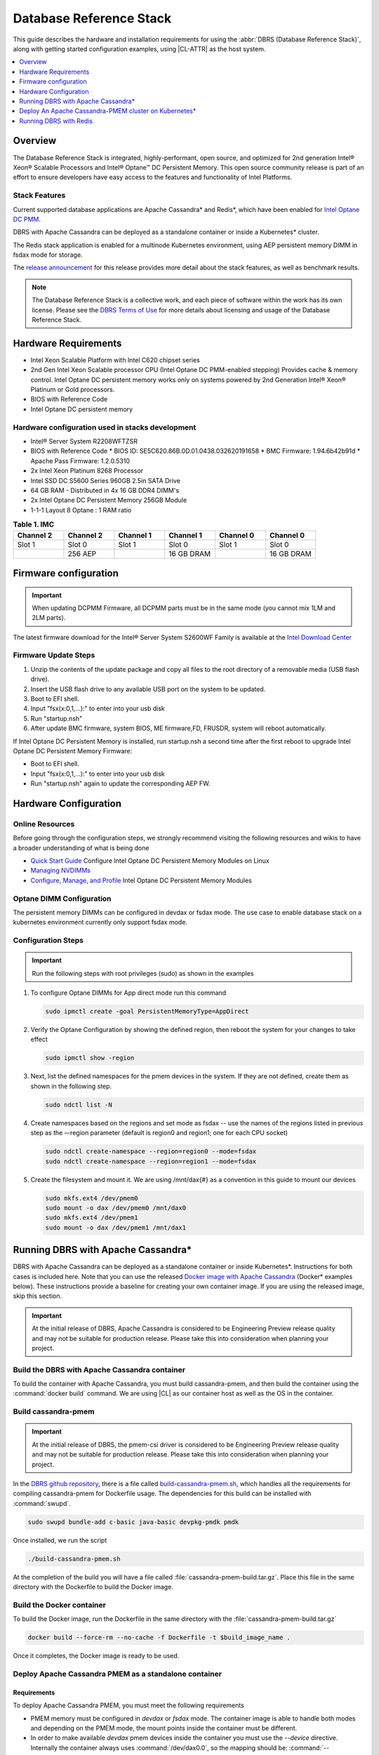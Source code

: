 .. _dbrs:

Database Reference Stack
########################

This guide describes the hardware and installation requirements for using the
:abbr:`DBRS (Database Reference Stack)`, along with getting started configuration examples, using |CL-ATTR| as the host system.

.. contents::
   :local:
   :depth: 1

Overview
********

The Database Reference Stack is integrated, highly-performant, open source,
and optimized for 2nd generation Intel® Xeon® Scalable Processors and Intel®
Optane™ DC Persistent Memory. This open source community release is part of
an effort to ensure developers have easy access to the features and
functionality of Intel Platforms.

Stack Features
==============

Current supported  database applications are Apache Cassandra* and Redis*, which
have been enabled for `Intel Optane DC PMM`_.

DBRS with Apache Cassandra can be deployed as a standalone container or inside a
Kubernetes* cluster.

The Redis stack application is enabled for a multinode Kubernetes
environment, using AEP persistent memory DIMM in fsdax mode for storage.

The `release announcement`_ for this release provides more detail about the stack features, as well as benchmark results.

.. note::

   The Database Reference Stack is a collective work, and each piece
   of software within the work has its own license.  Please see the
   `DBRS Terms of Use`_ for more details about licensing and usage of the Database Reference Stack.


Hardware Requirements
*********************

* Intel Xeon Scalable Platform with Intel C620 chipset series
* 2nd Gen Intel Xeon Scalable processor CPU (Intel Optane DC PMM-enabled stepping) Provides cache & memory control.  Intel Optane DC persistent memory works only on systems powered by 2nd Generation Intel® Xeon® Platinum or Gold processors.
* BIOS with Reference Code
* Intel Optane DC persistent memory

Hardware configuration used in stacks development
=================================================

* Intel® Server System R2208WFTZSR
* BIOS with Reference Code
  * BIOS ID: SE5C620.86B.0D.01.0438.032620191658
  * BMC Firmware: 1.94.6b42b91d
  * Apache Pass Firmware: 1.2.0.5310
* 2x Intel Xeon Platinum 8268 Processor
* Intel SSD DC S5600 Series 960GB 2.5in SATA Drive
* 64 GB RAM - Distributed in 4x 16 GB DDR4 DIMM's
* 2x Intel Optane DC Persistent Memory 256GB Module
* 1-1-1 Layout 8 Optane : 1 RAM ratio


.. list-table:: **Table 1. IMC**
   :widths: 16,16,16,16,16,16
   :header-rows: 1

   * - Channel 2
     - Channel 2
     - Channel 1
     - Channel 1
     - Channel 0
     - Channel 0

   * - Slot 1
     - Slot 0
     - Slot 1
     - Slot 0
     - Slot 1
     - Slot 0

   * -
     - 256 AEP
     -
     - 16 GB DRAM
     -
     - 16 GB DRAM

Firmware configuration
**********************

.. important::

   When updating DCPMM Firmware, all DCPMM parts must be in the same mode (you cannot mix 1LM and 2LM parts).

The latest firmware download for the Intel® Server System S2600WF Family is available at the `Intel Download Center`_

Firmware Update Steps
=====================

#. Unzip the contents of the update package and copy all files to the root directory of a removable media (USB flash drive).
#. Insert the USB flash drive to any available USB port on the system to be updated.
#. Boot to EFI shell.
#. Input "fsx(x:0,1,...):" to enter into your usb disk
#. Run "startup.nsh"
#. After update BMC firmware, system BIOS, ME firmware,FD, FRUSDR, system will reboot automatically.


If Intel Optane DC Persistent Memory is installed, run startup.nsh a second time after the first reboot to upgrade Intel Optane DC Persistent Memory Firmware:

* Boot to EFI shell.
* Input "fsx(x:0,1,...):" to enter into your usb disk
* Run "startup.nsh" again to update the corresponding AEP FW.


Hardware Configuration
**********************


Online Resources
================

Before going through the configuration steps, we strongly recommend visiting the following resources and wikis to have a broader understanding of what is being done

* `Quick Start Guide`_ Configure Intel Optane DC Persistent Memory Modules on Linux
* `Managing NVDIMMs`_
* `Configure, Manage, and Profile`_ Intel Optane DC Persistent Memory Modules

Optane DIMM Configuration
=========================

The persistent memory DIMMs can be configured in devdax or fsdax mode. The use case to enable database stack on a kubernetes environment currently only support fsdax mode.

Configuration Steps
===================

.. important::

   Run the following steps with root privileges (sudo) as shown in the examples


#. To configure Optane DIMMs for App direct mode run this command 

   .. code-block:: bash

      sudo ipmctl create -goal PersistentMemoryType=AppDirect

#. Verify the Optane Configuration by showing the defined region, then reboot the system for your changes to take effect

   .. code-block:: bash

      sudo ipmctl show -region


#. Next, list the defined namespaces for the pmem devices in the system. If they are not defined, create them as shown in the following step. 


   .. code-block:: bash

      sudo ndctl list -N


#. Create namespaces based on the regions and set mode as fsdax  -- use the names of the regions listed in previous step as the –-region parameter (default is region0 and region1; one for each CPU socket)

   .. code-block:: bash

      sudo ndctl create-namespace --region=region0 --mode=fsdax
      sudo ndctl create-namespace --region=region1 --mode=fsdax


#. Create the filesystem and mount it. We are using /mnt/dax{#} as a convention in this guide to mount our devices

   .. code-block:: bash

      sudo mkfs.ext4 /dev/pmem0
      sudo mount -o dax /dev/pmem0 /mnt/dax0
      sudo mkfs.ext4 /dev/pmem1
      sudo mount -o dax /dev/pmem1 /mnt/dax1


Running DBRS with Apache Cassandra*
***********************************

DBRS with Apache Cassandra can be deployed as a standalone container or inside
Kubernetes\*. Instructions for both cases is included here. Note that you can
use the released `Docker image with Apache Cassandra`_ (Docker\* examples below).
These instructions provide a baseline for creating your own container image.
If you are using the released image, skip this section.

.. important::

   At the initial release of DBRS, Apache Cassandra is considered to be Engineering Preview release quality and may not be suitable for production release.  Please take this into consideration when planning your project.



Build the DBRS with Apache Cassandra container
==============================================

To build the container with Apache Cassandra, you must build cassandra-pmem, and then build the container using the :command:`docker build` command. We are using |CL| as our container host as well as the OS in the container.

Build cassandra-pmem
====================

.. important::

   At the initial release of DBRS, the pmem-csi driver is considered to be Engineering Preview release quality and may not be suitable for production release.  Please take this into consideration when planning your project.


In the `DBRS github repository`_, there is a file called `build-cassandra-pmem.sh`_, which handles all the requirements for compiling cassandra-pmem for Dockerfile usage. The dependencies for this build can be installed with :command:`swupd`.

.. code-block:: bash

   sudo swupd bundle-add c-basic java-basic devpkg-pmdk pmdk


Once installed, we run the script

.. code-block:: bash

   ./build-cassandra-pmem.sh


At the completion of the build you will have a file called :file:`cassandra-pmem-build.tar.gz`. Place this file in the same directory with the Dockerfile  to build the Docker image.

Build the Docker container
==========================

To build the Docker image, run the Dockerfile in the same directory with the :file:`cassandra-pmem-build.tar.gz`

.. code-block:: bash

   docker build --force-rm --no-cache -f Dockerfile -t $build_image_name .


Once it completes, the Docker image is ready to be used.

Deploy Apache Cassandra PMEM as a standalone container
======================================================

Requirements
------------

To deploy Apache Cassandra PMEM, you must meet the following requirements

* PMEM memory must be configured in `devdax` or `fsdax`    mode. The container image is able to handle both modes and depending on the PMEM mode, the mount points inside the container must be different.
* In order to make available `devdax` pmem devices inside the container you must use the `--device` directive. Internally the container always uses :command:`/dev/dax0.0`, so the mapping should be: :command:`--device=/dev/<host-device>:/dev/dax0.0`
* In a similar fashion for `fsdax` we need the device to be mapped to :command:`/mnt/pmem` inside the container: :command:`--mount type=bind,source=<source-mount-point>,target=/mnt/pmem`


Preparing PMEM for container use
--------------------------------

The cassandra-pmem image is capable of using both `fsdax`   and `devdax`, the necessary steps to configure the PMEM to work with cassandra are documented here.

fsdax
-----

Verify that the PMEM is in `fsdax` mode

.. code-block:: bash

   sudo ndctl list -u

.. code-block:: console

  {
    "dev":"namespace0.0",
    "mode":"fsdax",
    "map":"mem",
    "size":"4.00 GiB (4.29 GB)",
    "sector_size":512,
    "blockdev":"pmem0"
  }


If for some reason the device is not in `fsdax` mode you can reconfigure the namespace as follows:

.. code-block:: bash

   sudo `ndctl create-namespace -fe <namespace-name>  --mode=fsdax`


Once the PMEM namespace is configured, you will see a device named :file:`/dev/pmem{0-9}`. We will create a filesystem on that device. The filesystem could be `ext4` or `xfs`, for this example we are going to use `ext4`.

.. code-block:: bash

   sudo mkfs.ext4 /dev/pmem0

.. code-block:: console

   mke2fs 1.45.2 (27-May-2019)
   Creating filesystem with 1031680 4k blocks and 258048 inodes
   Filesystem UUID: 303c03f5-ac4e-4462-8bf9-bc6b0fae53fe
   Superblock backups stored on blocks:
	   32768, 98304, 163840, 229376, 294912, 819200, 884736

   Allocating group tables: done
   Writing inode tables: done
   Creating journal (16384 blocks): done
   Writing superblocks and filesystem accounting information: done


Once the filesystem is created, we mount it with the dax option

.. code-block:: bash

   sudo mount /dev/pmem0 /mnt/pmem -o dax


When using `fsdax` mode cassandra-pmem creates a pool file on the pmem mountpoint, so the `jvm.options` configuration should look like the output below:

.. code-block:: console

   -Dpmem_path=/mnt/pmem/cassandra_pool
   -Dpool_size=3221225472



Where
* `pmem_path` is the path to the pool file, which should include the path itself and the file name
* `pool_size` is the size of the pool file in bytes. If you are using the `Docker image with Apache Cassandra`_ you can pass this value as an environment variable to the container runtime in Gb and the calculation is done automatically.

Is important to note that when creating the filesystem in the pmem device certain amount of space of the device is used by the filesystem metadata so the pool_size should be smaller than the total pmem namespace size.

When using the `Docker image with Apache Cassandra`_, the file `jvm.options` is automatically populated with the environment variables `CASSANDRA_PMEM_POOL_NAME` and `CASSANDRA_FSDAX_POOL_SIZE_GB`.

devdax
------
We need to verify the device we want to use is in `devdax` mode

.. code-block:: bash

   sudo ndctl create-namespace -fe namespace0.0  --mode=devdax

.. code-block:: console

   {
     "dev":"namespace0.0",
     "mode":"devdax",
     "map":"dev",
     "size":"3.94 GiB (4.23 GB)",
     "uuid":"cb738cc7-711d-4578-bebf-1f7ba02ca169",
     "daxregion":{
     "id":0,
     "size":"3.94 GiB (4.23 GB)",
     "align":2097152,
     "devices":[
       {
         "chardev":"dax0.0",
         "size":"3.94 GiB (4.23 GB)"
       }
     ]
    },
    "align":2097152
   }


If needed, we can reconfigure it using :command:`ndctl create-namespace -fe <namespace-name>  --mode=devdax`.

Before using a `devdax` device we need to clear the device:

.. code-block:: bash

   sudo pmempool rm -vaf /dev/dax0.0


The `jvm.options` configuration for Apache Cassandra should look like the following:

.. code-block:: console

   -Dpmem_path=/dev/dax0.0
   -Dpool_size=0

Where
* pmem_path is the `devdax` device.
* pool_size=0 indicates to use the entire `devdax` device.

When using the `Docker image with Apache Cassandra`_, the file `jvm.options` is automatically populated.


Run the DBRS Container
======================

Replace `<image-id>` in the following commands with the name of the image you are using.

In `devdax` mode:

.. code-block:: bash

   docker run --device=/<devdax-device>:/dev/dax0.0 --ulimit nofile=262144:262144 -p 9042:9042 -p 7000:7000 -it --name cassandra-test <image-id>


In `fsdax` mode:

.. code-block:: bash

   docker run --mount type=bind,source=/<fsdax-mountpoint>,target=/mnt/pmem  --ulimit nofile=262144:262144 -p 9042:9042 -p 7000:7000 -it -e 'CASSANDRA_FSDAX_POOL_SIZE_GB=<fsdax-pool-size-in-gb>' --name cassandra-test <image-id>


Container Configuration
=======================

Using environment variables
---------------------------

The container listens on the primary container IP address, but if required, some parameters can be provided as environment variables using `--env`.

* `CASSANDRA_CLUSTER_NAME`  Cassandra cluster name, by default `Cassandra Cluster`
* `CASSANDRA_LISTEN_ADDRESS`  Cassandra listen address
* `CASSANDRA_RPC_ADDRESS`  Cassandra RPC address
* `CASSANDRA_SEED_ADDRESSES`  A comma separated list of hosts in the cluster, if not provided, cassandra is going to run as a single node.
* `CASSANDRA_SNITCH`  The snitch type for the cluster, by default it is `SimpleSnitch`, for more complex snitches you can mount your own `cassandra-rackdc.properties` file.
* `LOCAL_JMX`  If set to `no` the JMX service will listen on all IP addresses, the default is `yes` and listens just on localhost 127.0.0.1
* `JVM_OPTS` When set you can pass additional arguments to the JVM for cassandra execution, for example for specifying memory heap sizes `JVM_OPTS=-Xms16G -Xmx16G -Xmn12G`

When using PMEM in `fsdax` mode, there are some parameters to control the allocation of memory:


* `CASSANDRA_FSDAX_POOL_SIZE_GB`  The size of the fsdax pool in GB, if it is not specified the pool size is `1`
* `CASSANDRA_PMEM_POOL_NAME`  The filename of the pool created in PMEM, by default `cassandra_pool`

Using custom files
------------------

For more complex deployments it is also possible to provide custom `cassandra.yaml` and `jvm.options` files as shown below:

.. code-block:: bash

   docker run --mount type=bind,source=/<fsdax-mountpoint>,target=/mnt/pmem -it  --ulimit nofile=262144:262144 --mount type=bind,source=/<path-to-file>/cassandra.yaml,target=/workspace/cassandra/conf/cassandra.yaml --mount type=bind,source=/path-to-file>/jvm.options,target=/workspace/cassandra/conf/jvm.options --name cassandra-custom-files


Clustering
==========

For a simple two node cluster using PMEM in `fsdax` mode on both containers:

Node 1
------

* IP: 172.17.0.2
* PMEM mountpoint: /mnt/pmem1

.. code-block:: bash

   docker run --mount type=bind,source=/mnt/pmem1,target=/mnt/pmem  --ulimit nofile=262144:262144 -it -e 'CASSANDRA_FSDAX_POOL_SIZE_GB=2' -e 'CASSANDRA_SEED_ADDRESSES=172.17.0.2:7000,172.17.0.3:7000'  --name cassandra-node1 <image-id>


Node 2
------

* IP: 172.17.0.3
* PMEM mountpoint: /mnt/pmem2

.. code-block:: bash

   docker run --mount type=bind,source=/mnt/pmem2,target=/mnt/pmem  --ulimit nofile=262144:262144 -it -e 'CASSANDRA_FSDAX_POOL_SIZE_GB=2' -e 'CASSANDRA_SEED_ADDRESSES=172.17.0.2:7000,172.17.0.3:7000'  --name cassandra-node2 <image-id>


Once both nodes are running, eventually the gossip is settled and we can use `nodetool` on either container to check cluster status.

.. code-block:: bash

   docker exec -it <container-id> bash /workspace/cassandra/bin/nodetool status


The output should look similar to this:

.. code-block:: console


   Datacenter: datacenter1
   =======================
   Status=Up/Down
   |/ State=Normal/Leaving/Joining/Moving
   --  Address     Load       Tokens       Owns (effective)  Host ID                               Rack
   UN  172.17.0.3  0 bytes    256          100.0%            22387159-8192-41cf-8b6c-8bf0e1049eb7  rack1
   UN  172.17.0.2  0 bytes    256          100.0%            219b56ba-c07c-400b-a018-a5dc20edeb09  rack1



Persistence
===========

By default you can access the data written to Apache Cassandra  as long as the container exists. In order to persist the data past that, you can mount volumes or bind mounts on :file:`/workspace/cassandra/data` and :file:`/workspace/cassandra/logs` and in this way the data can still be accessed once the container is deleted.

Deploy An Apache Cassandra-PMEM cluster on Kubernetes*
******************************************************

Many containerized workloads are deployed in clusters and orchestration software like Kubernetes can be useful. We will use the `cassandra-pmem-helm`_ Helm* chart in this example.

Requirements
============

* Kubectl* must be configured to access the Kubernetes Cluster

* A Kubernetes cluster with `pmem-csi`_ enabled

* The Kubernetes cluster must have `helm`_ and tiller installed

* PMEM hardware

.. important::

   When selecting the `fsdax` pool file size, it is important to consider that when requesting a volume, certain amount of space is used by the filesystem metadata on that volume and the available space turns out to be less than total amount specified. Taking this into consideration the size of the fsdax pool file should be ~2G less than the total volume size requested.


Configuration
=============

In order to configure the Apache Cassandra PMEM cluster some variables and values are provided. These values are set in :file:`test/cassandra-pmem-helm/values.yaml`, and can be modified according to your specific needs. A summary of those parameters is shown below:


* clusterName:  The cluster Name set across all deployed nodes
* replicaCount:  The number of nodes in the cluster to be deployed
* image.repository:  The address of the container registry where the cassandra-pmem image should be pulled
* image.tag:  The tag of the image to be pulled during deployment
* image.name:  The name of the image to be pulled during deployment
* pmem.containerPmemAllocation:  The size of the persistent volume claim to be used as heap, it uses the storage class `pmem-csi-sc-ext4` from pmem-csi  The size of the fsdax pool to be created inside the persistent volume claim, in practice it should be `1G` less than pmem.containerPmemAllocation
* pmem.fsdaxPoolSizeInGB: The size of the fsdax pool to be created inside the persistent volume claim, in practice it should be 1G less than pmem.containerPmemAllocation
* enablePersistence: If set to `true`, K8s persistent volumes are deployed to store data and logs
* persistentVolumes.logsVolumeSize:  The size of the persistent volume used for storing logs on each node, the default is `4G`
* persistentVolumes.dataVolumeSize:  The size of the persistent volume used for storing data on each node, the default is `4G`
* persistentVolumes.logsStorageClass:  Storage class used by  the logs pvc, by default it uses `pmem-csi-sc-ext4`
* persistentVolumes.dataStorageClass:  Storage class used by  the data pvc, by default it uses `pmem-csi-sc-ext4`
* provideCustomConfig:  If set to `true`, it mounts all the files located on `<helm-chart-dir>/files/conf` on `/workspace/cassandra/conf` inside each container in order to provide a way to customize the deployment beyond the options provided here
* exposeJmxPort:  When set to `true` it exposes the JMX port as part of the Kubernetes headless service. It should be used together with `enableAdditionalFilesConfigMap` in order to provide authentication files needed for JMX when the remote connections are allowed. When set to `false` only local access through 127.0.0.1 is granted and no additional authentication is needed.
* enableClientToolsPod:  If set to `true`, an additional pod independent from the cluster is deployed, this pod contains various Cassandra client tools and mounts test profiles located under `<helm-chart-dir>/files/testProfiles` to `/testProfiles` inside the pod. This pod is useful to test and launch benchmarks
* enableAdditionalFilesConfigMap:  When set to true, it takes the files located in `<helm-chart-dir>/files/additionalFiles` and mount them in `/etc/cassandra` inside the pods, some additional files for cassandra can be stored here, such as JMX auth files
* jvmOpts.enabled:  If set to `true` the environment variable `JVM_OPTS` is overridden with the value provided on jvmOpts.value
* jvmOpts.value: Sets the value of the environment variable `JVM_OPTS`, in this way some java runtime configurations can be provided such as RAM heap usage
* resources.enabled:  if set to `true`, the resource constraints are set on each pod using the values under resources.requests and resources.limits
* resources.requests.memory: Initial resource allocation for each pod in the cluster
* resources.request.cpu: Initial resource allocation for each pod in the cluster
* resources.limits.memory:  Limits for memory allocation for each pod in the cluster
* resources.limits.cpu: Limits for cpu allocation for each pod in the cluster

Installation
============

Once all the configurations are set, to install the chart inside a given Kubernetes cluster you must run:

.. code-block:: bash

   helm install ./cassandra-pmem-helm


Eventually all the given nodes will be shown as running using :command:`kubectl get pods`.


Running DBRS with Redis
***********************

The Redis stack application is enabled for a multinode Kubernetes environment using Intel Optane DCPMM persistent memory DIMMs in fsdax mode for storage.

The source code used for this application can be found in the `Github repository`_

The following examples will use the `Docker image with Redis`_.  You can also build your own image with Docker by using the :file:`Dockerfile` and running with this command

.. code-block:: bash

   docker build --force-rm --no-cache -f Dockerfile -t ${DOCKER_IMAGE} .



Single node
===========

Prior to starting the container, you will need to have the Intel Optane DCPMM module in fsdax with a file system and mounted in `/mnt/dax0` as shown above.

Use the following to start the container, replacing ${DOCKER_IMAGE} with the name of the image you are using.

.. code-block:: bash

   docker run --mount type=bind,source=/mnt/dax0,target=/mnt/pmem0 -i -d --name pmem-redis ${DOCKER_IMAGE} --nvm-maxcapacity 200 --nvm-dir /mnt/pmem0 --nvm-threshold 64 --protected-mode no




Redis Operator in a Kubernetes cluster
======================================

After setting up :ref:`kubernetes` in |CL|, you will need to enable it to support DCPMM using the pmem-cls driver.  To install the driver follow the instructions in the `pmem-csi`_ repository.

We are using source code from the `Redis operator`_ .

.. note::

   If you already have a redis-operator, you will need to delete it before installing a new one.




After installing the operator you are ready to deploy redisfailover instances using a yaml file, like this `example for persistent memory`_. You can download it and change the source of the image to reflect your environment. We have named our yaml `redis-failover.yml`

To start a redisfailover instance in Kubernetes run the following

.. code-block:: bash

   kubectl create -f redis-failover.yml


.. important::

   There is a `known issue`_ in which the sentinels do not have enough memory to create the InitContainer. The current workaround is to build the image increasing the limits for the InitContainer memory to 32Mb




.. _Intel Download Center: https://downloadcenter.intel.com/download/28695/Intel-Server-Board-S2600WF-Family-BIOS-and-Firmware-Update-Package-for-UEFI

.. _Quick Start Guide: https://software.intel.com/en-us/articles/quick-start-guide-configure-intel-optane-dc-persistent-memory-on-linux

.. _Managing NVDIMMs: https://docs.pmem.io/ndctl-users-guide/managing-nvdimms

.. _Configure, Manage, and Profile: https://software.intel.com/en-us/articles/configure-manage-and-profile-intel-optane-dc-persistent-memory-modules

.. _DBRS github repository: https://github.com/clearlinux/dockerfiles/tree/master/stacks/dbrs

.. _build-cassandra-pmem.sh: https://github.com/clearlinux/dockerfiles/tree/master/stacks/dbrs/cassandra/scripts/

.. _cassandra-pmem-helm: https://github.com/clearlinux/dockerfiles/tree/master/stacks/dbrs/cassandra/cassandra-pmem-helm

.. _helm: https://helm.sh/

.. _Github repository: https://github.com/pmem/pmem-redis

.. _Redis operator: https://github.com/spotahome/redis-operator

.. _example for persistent memory: https://github.com/spotahome/redis-operator/blob/master/example/redisfailover/pmem.yaml

.. _known issue: https://github.com/spotahome/redis-operator/issues/176

.. _Docker image with Apache Cassandra: https://hub.docker.com/r/clearlinux/stacks-dbrs-cassandra

.. _Docker image with Redis: https://hub.docker.com/r/clearlinux/stacks-dbrs-redis

.. _Intel Optane DC PMM: https://www.intel.com/content/www/us/en/architecture-and-technology/optane-technology/optane-for-data-centers.html

.. _pmem-csi: https://github.com/intel/pmem-csi/blob/release-0.5/README.md

.. _DBRS Terms of Use: https://clearlinux.org/stacks/database/terms-of-use

.. _release announcement: https://clearlinux.org/news-blogs/database-reference-stack-dbrs-v10-now-available
